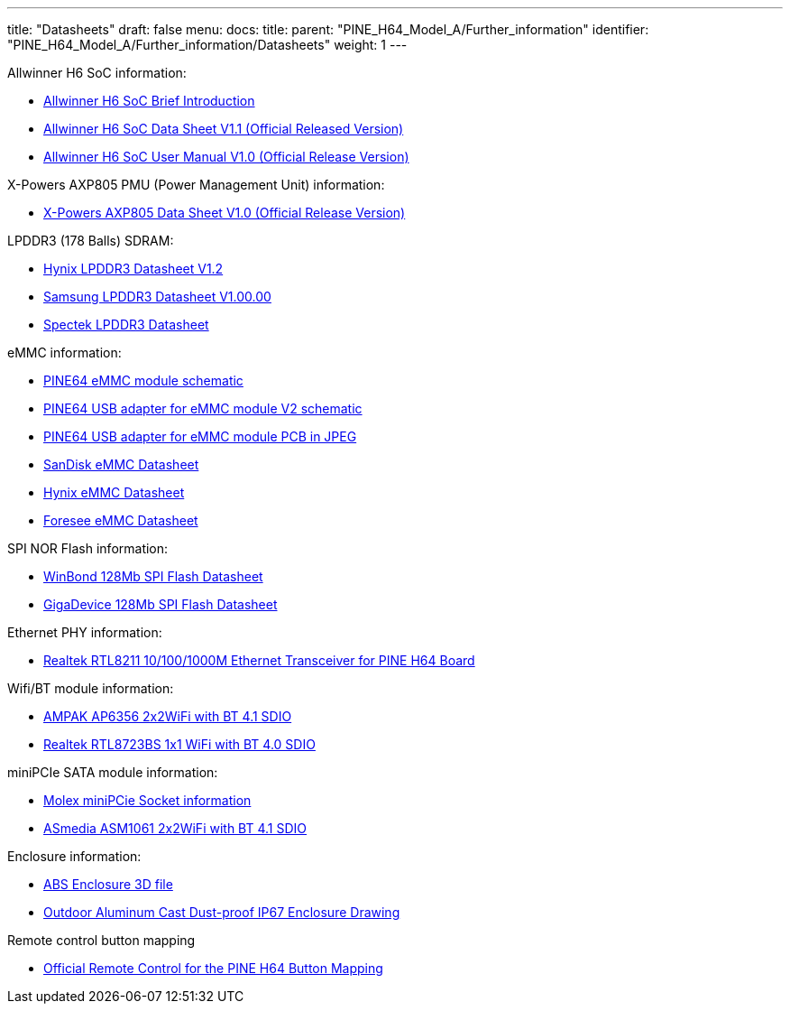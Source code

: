 ---
title: "Datasheets"
draft: false
menu:
  docs:
    title:
    parent: "PINE_H64_Model_A/Further_information"
    identifier: "PINE_H64_Model_A/Further_information/Datasheets"
    weight: 1
---

Allwinner H6 SoC information:

* https://files.pine64.org/doc/datasheet/pine-h64/Allwinner-H6-Brief_V1.0.pdf[Allwinner H6 SoC Brief Introduction]
* https://files.pine64.org/doc/datasheet/pine-h64/Allwinner_H6%20V200_Datasheet_V1.1.pdf[Allwinner H6 SoC Data Sheet V1.1 (Official Released Version)]
* https://files.pine64.org/doc/datasheet/pine-h64/Allwinner_H6%20V200_User_Manual_V1.1.pdf[Allwinner H6 SoC User Manual V1.0 (Official Release Version)]

X-Powers AXP805 PMU (Power Management Unit) information:

* https://files.pine64.org/doc/datasheet/pine-h64/AXP805_Datasheet_V1.0_en.pdf[X-Powers AXP805 Data Sheet V1.0 (Official Release Version)]

LPDDR3 (178 Balls) SDRAM:

* https://files.pine64.org/doc/rock64/H9CCNNNCLTMLAR(Rev1.2).pdf[Hynix LPDDR3 Datasheet V1.2]
* https://files.pine64.org/doc/rock64/K4E8E324EB-EGCF000_DRAM_178F_11x11.5_Ver.1.00.00.pdf[Samsung LPDDR3 Datasheet V1.00.00]
* https://files.pine64.org/doc/rock64/SPECTEK_178B_32GB_V91M_MOBILE_LPDDR3.pdf[Spectek LPDDR3 Datasheet]

eMMC information:

* https://files.pine64.org/doc/rock64/PINE64_eMMC_Module_20170719.pdf[PINE64 eMMC module schematic]
* https://files.pine64.org/doc/rock64/usb%20emmc%20module%20adapter%20v2.pdf[PINE64 USB adapter for eMMC module V2 schematic]
* https://files.pine64.org/doc/rock64/USB%20adapter%20for%20eMMC%20module%20PCB.tar[PINE64 USB adapter for eMMC module PCB in JPEG]
* https://files.pine64.org/doc/datasheet/pine64/SDINADF4-16-128GB-H%20data%20sheet%20v1.13.pdf[SanDisk eMMC Datasheet]
* https://files.pine64.org/doc/datasheet/pine64/H26M64003DQR%20Datasheet.pdf[Hynix eMMC Datasheet]
* https://files.pine64.org/doc/datasheet/pine64/FORESEE_eMMC_NCEMBSF9-xxG%20SPEC%20A0%2020150730.pdf[Foresee eMMC Datasheet]

SPI NOR Flash information:

* https://files.pine64.org/doc/datasheet/pine64/w25q128jv%20spi%20revc%2011162016.pdf[WinBond 128Mb SPI Flash Datasheet]
* https://files.pine64.org/doc/datasheet/pine64/GD25Q128C-Rev2.5.pdf[GigaDevice 128Mb SPI Flash Datasheet]

Ethernet PHY information:

* https://files.pine64.org/doc/datasheet/pine64/rtl8211e(g)-vb(vl)-cg_datasheet_1.6.pdf[Realtek RTL8211 10/100/1000M Ethernet Transceiver for PINE H64 Board]

Wifi/BT module information:

* https://files.pine64.org/doc/datasheet/pine-h64/AP6356_datasheet_V1.0_07252014.pdf[AMPAK AP6356 2x2WiFi with BT 4.1 SDIO]
* https://files.pine64.org/doc/datasheet/pine64/RTL8723BS.pdf[Realtek RTL8723BS 1x1 WiFi with BT 4.0 SDIO]

miniPCIe SATA module information:

* https://files.pine64.org/doc/datasheet/pine-h64/miniPCIe%20connector.jpg[Molex miniPCie Socket information]
* https://files.pine64.org/doc/datasheet/pine-h64/ASM1061_Data%20Sheet_R1_8.pdf[ASmedia ASM1061 2x2WiFi with BT 4.1 SDIO]

Enclosure information:

* https://files.pine64.org/doc/datasheet/case/ABS_enclosure_20160426.stp[ABS Enclosure 3D file]
* https://files.pine64.org/doc/datasheet/case/pine64%20Die%20Cast%20casing-final.jpg[Outdoor Aluminum Cast Dust-proof IP67 Enclosure Drawing]

Remote control button mapping

* https://files.pine64.org/doc/Pine%20A64%20Schematic/remote-wit-logo.jpg[Official Remote Control for the PINE H64 Button Mapping]

